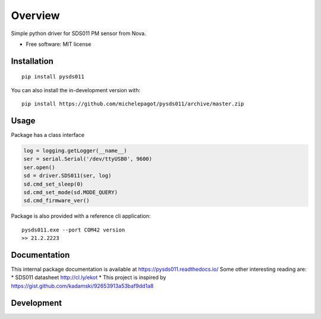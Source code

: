 ========
Overview
========


Simple python driver for SDS011 PM sensor from Nova.

* Free software: MIT license

Installation
============

::

    pip install pysds011

You can also install the in-development version with::

    pip install https://github.com/michelepagot/pysds011/archive/master.zip

Usage
=====
Package has a class interface

.. code-block:: python

    log = logging.getLogger(__name__)
    ser = serial.Serial('/dev/ttyUSB0', 9600)
    ser.open()
    sd = driver.SDS011(ser, log)
    sd.cmd_set_sleep(0)
    sd.cmd_set_mode(sd.MODE_QUERY)
    sd.cmd_firmware_ver()


Package is also provided with a reference cli application::

    pysds011.exe --port COM42 version
    >> 21.2.2223


Documentation
=============

This internal package documentation is available at https://pysds011.readthedocs.io/
Some other interesting reading are:
* SDS011 datasheet http://cl.ly/ekot
* This project is inspired by https://gist.github.com/kadamski/92653913a53baf9dd1a8


Development
===========

